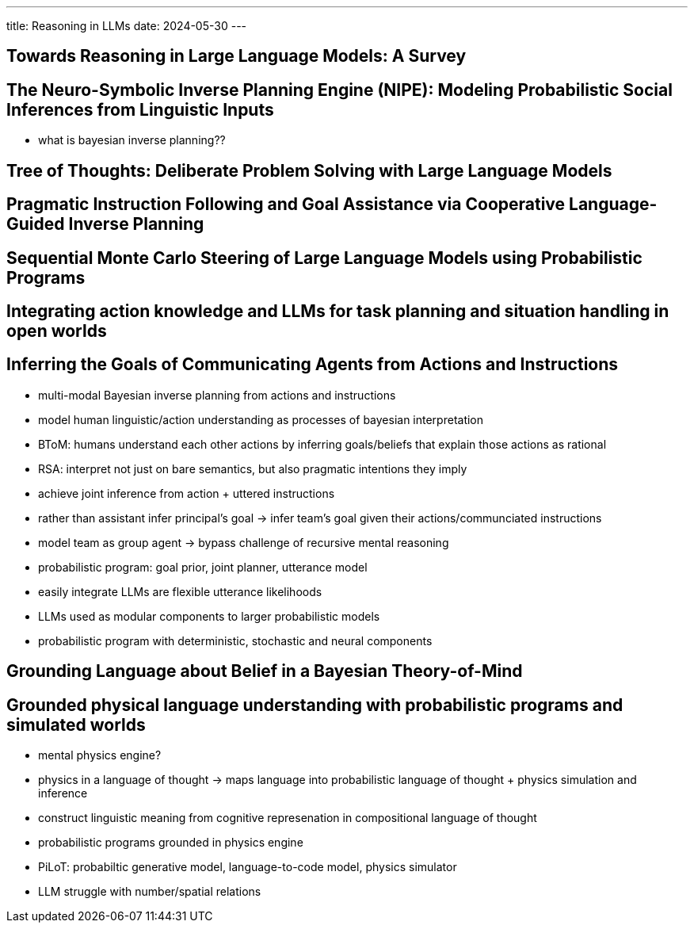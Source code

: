 ---
title: Reasoning in LLMs
date: 2024-05-30
---

== Towards Reasoning in Large Language Models: A Survey

== The Neuro-Symbolic Inverse Planning Engine (NIPE): Modeling Probabilistic Social Inferences from Linguistic Inputs
- what is bayesian inverse planning??

== Tree of Thoughts: Deliberate Problem Solving with Large Language Models

== Pragmatic Instruction Following and Goal Assistance via Cooperative Language-Guided Inverse Planning

== Sequential Monte Carlo Steering of Large Language Models using Probabilistic Programs

== Integrating action knowledge and LLMs for task planning and situation handling in open worlds

== Inferring the Goals of Communicating Agents from Actions and Instructions
- multi-modal Bayesian inverse planning from actions and instructions
- model human linguistic/action understanding as processes of bayesian interpretation
  - BToM: humans understand each other actions by inferring goals/beliefs that explain those actions as rational
  - RSA: interpret not just on bare semantics, but also pragmatic intentions they imply
  - achieve joint inference from action + uttered instructions
- rather than assistant infer principal's goal -> infer team's goal given their actions/communciated instructions
- model team as group agent -> bypass challenge of recursive mental reasoning
- probabilistic program: goal prior, joint planner, utterance model
  - easily integrate LLMs are flexible utterance likelihoods
  - LLMs used as modular components to larger probabilistic models
- probabilistic program with deterministic, stochastic and neural components

== Grounding Language about Belief in a Bayesian Theory-of-Mind

== Grounded physical language understanding with probabilistic programs and simulated worlds
- mental physics engine?
- physics in a language of thought -> maps language into probabilistic language of thought + physics simulation and inference
- construct linguistic meaning from cognitive represenation in compositional language of thought
- probabilistic programs grounded in physics engine
- PiLoT: probabiltic generative model, language-to-code model, physics simulator
- LLM struggle with number/spatial relations
